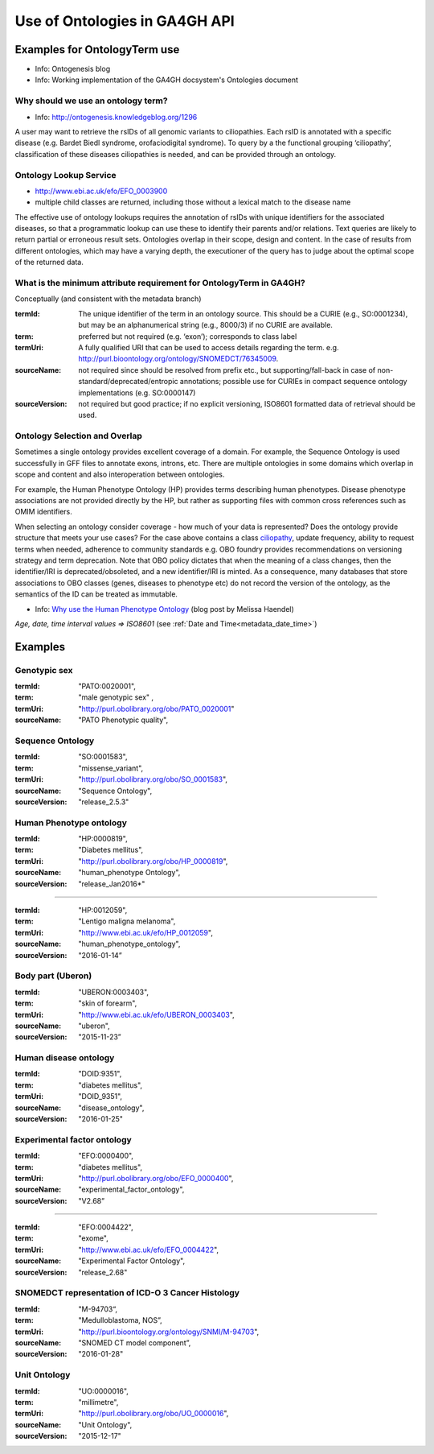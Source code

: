 .. _metadata_ontologies:

Use of Ontologies in GA4GH API
!!!!!!!!!!!!!!!!!!!!!!!!!!!!!!

Examples for OntologyTerm use
-----------------------------

* Info: Ontogenesis blog
* Info: Working implementation of the GA4GH docsystem's Ontologies document

.. _ciliopathy:

Why should we use an ontology term?
===================================

* Info: http://ontogenesis.knowledgeblog.org/1296

A user may want to retrieve the rsIDs of all genomic variants to ciliopathies. Each rsID is annotated with a specific disease (e.g. Bardet Biedl syndrome, orofaciodigital syndrome). To query by a the functional grouping ‘ciliopathy’, classification of these diseases ciliopathies  is needed, and can be provided through an ontology.


Ontology Lookup Service
=======================

* http://www.ebi.ac.uk/efo/EFO_0003900
* multiple child classes are returned, including those without a lexical match to the disease name

The effective use of ontology lookups requires the annotation of rsIDs with
unique identifiers for the associated diseases, so that a programmatic lookup
can use these to identify their parents and/or relations. Text queries are
likely to return partial or erroneous result sets. Ontologies overlap in their
scope, design and content. In the case of results from different ontologies,
which may have a varying depth, the executioner of the query has to judge
about the optimal scope of the returned data.


What is the minimum attribute requirement for  OntologyTerm in GA4GH?
=====================================================================

Conceptually (and consistent with the metadata branch)

:termId:
  The unique identifier of the term in an ontology source. This should be a CURIE (e.g., SO:0001234), but may be an alphanumerical string (e.g., 8000/3) if no CURIE are available.
:term:
  preferred but not required (e.g. ‘exon’); corresponds to class label
:termUri:
  A fully qualified URI that can be used to access details regarding the term. e.g. http://purl.bioontology.org/ontology/SNOMEDCT/76345009.
:sourceName:
  not required since should be resolved from prefix etc., but supporting/fall-back in case of non-standard/deprecated/entropic annotations; possible use for CURIEs in compact sequence ontology implementations  (e.g. SO:0000147)
:sourceVersion:
  not required but good practice; if no explicit versioning, ISO8601 formatted data of retrieval should be used.


Ontology Selection and Overlap
==============================

Sometimes a single ontology provides excellent coverage of a domain. For
example, the Sequence Ontology is used successfully in GFF files to annotate
exons, introns, etc. There are multiple ontologies in some domains which overlap
in scope and content and also interoperation between ontologies.


For example, the Human Phenotype Ontology (HP) provides terms describing human phenotypes.
Disease phenotype associations are not provided directly by the HP, but rather as supporting
files with common cross references such as OMIM identifiers.


When selecting an ontology consider coverage - how much of your data is represented? Does the ontology provide structure that meets your use cases? For the case above
contains a class ciliopathy_, update frequency, ability to request
terms when needed, adherence to community standards  e.g. OBO foundry provides
recommendations on versioning strategy and term deprecation.
Note that OBO policy dictates that when the meaning of a class changes,
then the identifier/IRI is deprecated/obsoleted, and a new identifier/IRI is
minted. As a consequence, many databases that store associations to OBO classes
(genes, diseases to phenotype etc) do not record the version of the ontology,
as the semantics of the ID can be treated as immutable.

.. _`Why use the Human Phenotype Ontology`: http://monarch-initiative.blogspot.ch/2015/05/why-human-phenotype-ontology.html

* Info: `Why use the Human Phenotype Ontology`_ (blog post by Melissa Haendel)


*Age, date, time interval values => ISO8601* (see :ref:`Date and Time<metadata_date_time>`)


Examples
--------

Genotypic sex
=============

:termId:
  "PATO:0020001",
:term:
  "male genotypic sex" ,
:termUri:
  "http://purl.obolibrary.org/obo/PATO_0020001"
:sourceName:
  "PATO Phenotypic quality",


Sequence Ontology
=================

:termId:
  "SO:0001583",
:term:
  "missense_variant",
:termUri:
  "http://purl.obolibrary.org/obo/SO_0001583",
:sourceName:
  "Sequence Ontology",
:sourceVersion:
  "release_2.5.3"


Human Phenotype ontology
========================

:termId:
  "HP:0000819",
:term:
  "Diabetes mellitus",
:termUri:
  "http://purl.obolibrary.org/obo/HP_0000819",
:sourceName:
  "human_phenotype Ontology",
:sourceVersion:
  "release_Jan2016*"

----

:termId:
  "HP:0012059",
:term:
  "Lentigo maligna melanoma",
:termUri:
  "http://www.ebi.ac.uk/efo/HP_0012059",
:sourceName:
  "human_phenotype_ontology",
:sourceVersion:
  "2016-01-14”


Body part (Uberon)
==================

:termId:
  "UBERON:0003403",
:term:
  "skin of forearm",
:termUri:
  "http://www.ebi.ac.uk/efo/UBERON_0003403",
:sourceName:
  "uberon",
:sourceVersion:
  "2015-11-23”


Human disease ontology
======================

:termId:
  "DOID:9351",
:term:
  "diabetes mellitus",
:termUri:
  "DOID_9351",
:sourceName:
  "disease_ontology",
:sourceVersion:
  "2016-01-25"


Experimental factor ontology
============================

:termId:
  "EFO:0000400",
:term:
  "diabetes mellitus",
:termUri:
  "http://purl.obolibrary.org/obo/EFO_0000400",
:sourceName:
  "experimental_factor_ontology",
:sourceVersion:
  "V2.68”

----

:termId:
  "EFO:0004422",
:term:
  "exome",
:termUri:
  "http://www.ebi.ac.uk/efo/EFO_0004422",
:sourceName:
  "Experimental Factor Ontology",
:sourceVersion:
  "release_2.68"


SNOMEDCT representation of ICD-O 3 Cancer Histology
===================================================

:termId:
  "M-94703“,
:term:
  "Medulloblastoma, NOS”,
:termUri:
  "http://purl.bioontology.org/ontology/SNMI/M-94703",
:sourceName:
  "SNOMED CT model component”,
:sourceVersion:
  "2016-01-28"


Unit Ontology
=============

:termId:
  "UO:0000016",
:term:
  "millimetre",
:termUri:
  "http://purl.obolibrary.org/obo/UO_0000016",
:sourceName:
  "Unit Ontology",
:sourceVersion:
  "2015-12-17"
